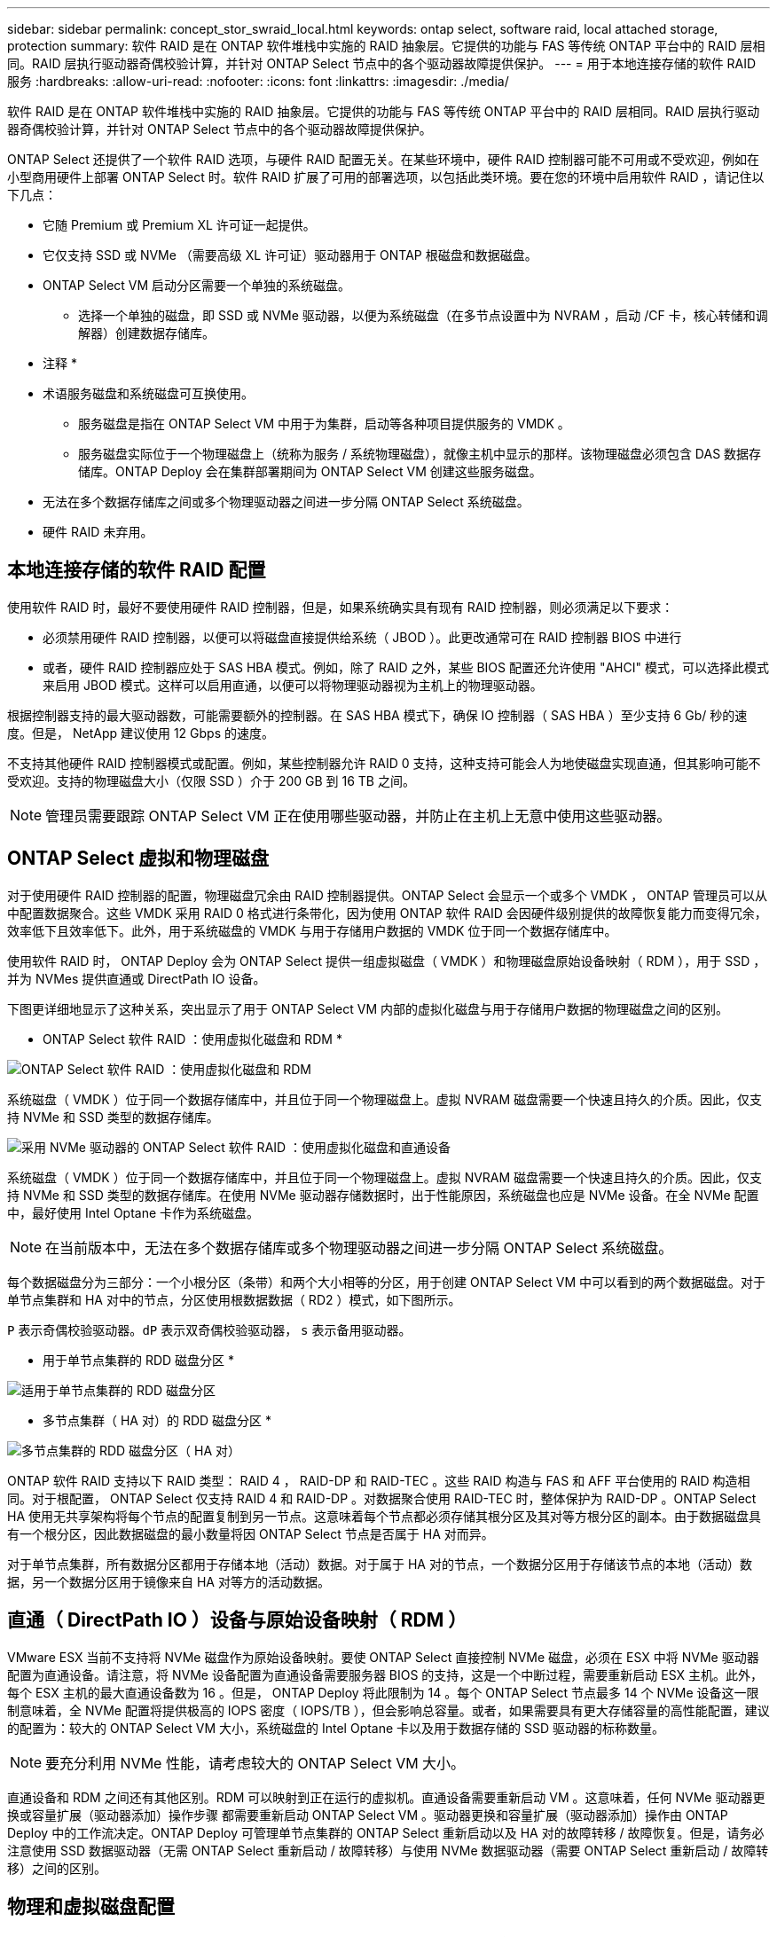 ---
sidebar: sidebar 
permalink: concept_stor_swraid_local.html 
keywords: ontap select, software raid, local attached storage, protection 
summary: 软件 RAID 是在 ONTAP 软件堆栈中实施的 RAID 抽象层。它提供的功能与 FAS 等传统 ONTAP 平台中的 RAID 层相同。RAID 层执行驱动器奇偶校验计算，并针对 ONTAP Select 节点中的各个驱动器故障提供保护。 
---
= 用于本地连接存储的软件 RAID 服务
:hardbreaks:
:allow-uri-read: 
:nofooter: 
:icons: font
:linkattrs: 
:imagesdir: ./media/


[role="lead"]
软件 RAID 是在 ONTAP 软件堆栈中实施的 RAID 抽象层。它提供的功能与 FAS 等传统 ONTAP 平台中的 RAID 层相同。RAID 层执行驱动器奇偶校验计算，并针对 ONTAP Select 节点中的各个驱动器故障提供保护。

ONTAP Select 还提供了一个软件 RAID 选项，与硬件 RAID 配置无关。在某些环境中，硬件 RAID 控制器可能不可用或不受欢迎，例如在小型商用硬件上部署 ONTAP Select 时。软件 RAID 扩展了可用的部署选项，以包括此类环境。要在您的环境中启用软件 RAID ，请记住以下几点：

* 它随 Premium 或 Premium XL 许可证一起提供。
* 它仅支持 SSD 或 NVMe （需要高级 XL 许可证）驱动器用于 ONTAP 根磁盘和数据磁盘。
* ONTAP Select VM 启动分区需要一个单独的系统磁盘。
+
** 选择一个单独的磁盘，即 SSD 或 NVMe 驱动器，以便为系统磁盘（在多节点设置中为 NVRAM ，启动 /CF 卡，核心转储和调解器）创建数据存储库。




* 注释 *

* 术语服务磁盘和系统磁盘可互换使用。
+
** 服务磁盘是指在 ONTAP Select VM 中用于为集群，启动等各种项目提供服务的 VMDK 。
** 服务磁盘实际位于一个物理磁盘上（统称为服务 / 系统物理磁盘），就像主机中显示的那样。该物理磁盘必须包含 DAS 数据存储库。ONTAP Deploy 会在集群部署期间为 ONTAP Select VM 创建这些服务磁盘。


* 无法在多个数据存储库之间或多个物理驱动器之间进一步分隔 ONTAP Select 系统磁盘。
* 硬件 RAID 未弃用。




== 本地连接存储的软件 RAID 配置

使用软件 RAID 时，最好不要使用硬件 RAID 控制器，但是，如果系统确实具有现有 RAID 控制器，则必须满足以下要求：

* 必须禁用硬件 RAID 控制器，以便可以将磁盘直接提供给系统（ JBOD ）。此更改通常可在 RAID 控制器 BIOS 中进行
* 或者，硬件 RAID 控制器应处于 SAS HBA 模式。例如，除了 RAID 之外，某些 BIOS 配置还允许使用 "AHCI" 模式，可以选择此模式来启用 JBOD 模式。这样可以启用直通，以便可以将物理驱动器视为主机上的物理驱动器。


根据控制器支持的最大驱动器数，可能需要额外的控制器。在 SAS HBA 模式下，确保 IO 控制器（ SAS HBA ）至少支持 6 Gb/ 秒的速度。但是， NetApp 建议使用 12 Gbps 的速度。

不支持其他硬件 RAID 控制器模式或配置。例如，某些控制器允许 RAID 0 支持，这种支持可能会人为地使磁盘实现直通，但其影响可能不受欢迎。支持的物理磁盘大小（仅限 SSD ）介于 200 GB 到 16 TB 之间。


NOTE: 管理员需要跟踪 ONTAP Select VM 正在使用哪些驱动器，并防止在主机上无意中使用这些驱动器。



== ONTAP Select 虚拟和物理磁盘

对于使用硬件 RAID 控制器的配置，物理磁盘冗余由 RAID 控制器提供。ONTAP Select 会显示一个或多个 VMDK ， ONTAP 管理员可以从中配置数据聚合。这些 VMDK 采用 RAID 0 格式进行条带化，因为使用 ONTAP 软件 RAID 会因硬件级别提供的故障恢复能力而变得冗余，效率低下且效率低下。此外，用于系统磁盘的 VMDK 与用于存储用户数据的 VMDK 位于同一个数据存储库中。

使用软件 RAID 时， ONTAP Deploy 会为 ONTAP Select 提供一组虚拟磁盘（ VMDK ）和物理磁盘原始设备映射（ RDM ），用于 SSD ，并为 NVMes 提供直通或 DirectPath IO 设备。

下图更详细地显示了这种关系，突出显示了用于 ONTAP Select VM 内部的虚拟化磁盘与用于存储用户数据的物理磁盘之间的区别。

* ONTAP Select 软件 RAID ：使用虚拟化磁盘和 RDM *

image:ST_18.PNG["ONTAP Select 软件 RAID ：使用虚拟化磁盘和 RDM"]

系统磁盘（ VMDK ）位于同一个数据存储库中，并且位于同一个物理磁盘上。虚拟 NVRAM 磁盘需要一个快速且持久的介质。因此，仅支持 NVMe 和 SSD 类型的数据存储库。

image:ST_19.PNG["采用 NVMe 驱动器的 ONTAP Select 软件 RAID ：使用虚拟化磁盘和直通设备"]

系统磁盘（ VMDK ）位于同一个数据存储库中，并且位于同一个物理磁盘上。虚拟 NVRAM 磁盘需要一个快速且持久的介质。因此，仅支持 NVMe 和 SSD 类型的数据存储库。在使用 NVMe 驱动器存储数据时，出于性能原因，系统磁盘也应是 NVMe 设备。在全 NVMe 配置中，最好使用 Intel Optane 卡作为系统磁盘。


NOTE: 在当前版本中，无法在多个数据存储库或多个物理驱动器之间进一步分隔 ONTAP Select 系统磁盘。

每个数据磁盘分为三部分：一个小根分区（条带）和两个大小相等的分区，用于创建 ONTAP Select VM 中可以看到的两个数据磁盘。对于单节点集群和 HA 对中的节点，分区使用根数据数据（ RD2 ）模式，如下图所示。

`P` 表示奇偶校验驱动器。`dP` 表示双奇偶校验驱动器， `s` 表示备用驱动器。

* 用于单节点集群的 RDD 磁盘分区 *

image:ST_19.jpg["适用于单节点集群的 RDD 磁盘分区"]

* 多节点集群（ HA 对）的 RDD 磁盘分区 *

image:ST_20.jpg["多节点集群的 RDD 磁盘分区（ HA 对）"]

ONTAP 软件 RAID 支持以下 RAID 类型： RAID 4 ， RAID-DP 和 RAID-TEC 。这些 RAID 构造与 FAS 和 AFF 平台使用的 RAID 构造相同。对于根配置， ONTAP Select 仅支持 RAID 4 和 RAID-DP 。对数据聚合使用 RAID-TEC 时，整体保护为 RAID-DP 。ONTAP Select HA 使用无共享架构将每个节点的配置复制到另一节点。这意味着每个节点都必须存储其根分区及其对等方根分区的副本。由于数据磁盘具有一个根分区，因此数据磁盘的最小数量将因 ONTAP Select 节点是否属于 HA 对而异。

对于单节点集群，所有数据分区都用于存储本地（活动）数据。对于属于 HA 对的节点，一个数据分区用于存储该节点的本地（活动）数据，另一个数据分区用于镜像来自 HA 对等方的活动数据。



== 直通（ DirectPath IO ）设备与原始设备映射（ RDM ）

VMware ESX 当前不支持将 NVMe 磁盘作为原始设备映射。要使 ONTAP Select 直接控制 NVMe 磁盘，必须在 ESX 中将 NVMe 驱动器配置为直通设备。请注意，将 NVMe 设备配置为直通设备需要服务器 BIOS 的支持，这是一个中断过程，需要重新启动 ESX 主机。此外，每个 ESX 主机的最大直通设备数为 16 。但是， ONTAP Deploy 将此限制为 14 。每个 ONTAP Select 节点最多 14 个 NVMe 设备这一限制意味着，全 NVMe 配置将提供极高的 IOPS 密度（ IOPS/TB ），但会影响总容量。或者，如果需要具有更大存储容量的高性能配置，建议的配置为：较大的 ONTAP Select VM 大小，系统磁盘的 Intel Optane 卡以及用于数据存储的 SSD 驱动器的标称数量。


NOTE: 要充分利用 NVMe 性能，请考虑较大的 ONTAP Select VM 大小。

直通设备和 RDM 之间还有其他区别。RDM 可以映射到正在运行的虚拟机。直通设备需要重新启动 VM 。这意味着，任何 NVMe 驱动器更换或容量扩展（驱动器添加）操作步骤 都需要重新启动 ONTAP Select VM 。驱动器更换和容量扩展（驱动器添加）操作由 ONTAP Deploy 中的工作流决定。ONTAP Deploy 可管理单节点集群的 ONTAP Select 重新启动以及 HA 对的故障转移 / 故障恢复。但是，请务必注意使用 SSD 数据驱动器（无需 ONTAP Select 重新启动 / 故障转移）与使用 NVMe 数据驱动器（需要 ONTAP Select 重新启动 / 故障转移）之间的区别。



== 物理和虚拟磁盘配置

为了提供更加简化的用户体验， ONTAP Deploy 会自动从指定的数据存储库（物理系统磁盘）配置系统（虚拟）磁盘，并将其连接到 ONTAP Select VM 。此操作会在初始设置期间自动执行，以便 ONTAP Select VM 可以启动。RDM 将进行分区，并自动构建根聚合。如果 ONTAP Select 节点属于 HA 对，则数据分区会自动分配给本地存储池和镜像存储池。此分配会在集群创建操作和存储添加操作期间自动进行。

由于 ONTAP Select VM 上的数据磁盘与底层物理磁盘相关联，因此使用更多物理磁盘创建配置会对性能产生影响。


NOTE: 根聚合的 RAID 组类型取决于可用磁盘的数量。ONTAP Deploy 会选择适当的 RAID 组类型。如果为节点分配了足够的磁盘，则会使用 RAID-DP ，否则会创建 RAID-4 根聚合。

在使用软件 RAID 向 ONTAP Select VM 添加容量时，管理员必须考虑物理驱动器大小和所需的驱动器数量。有关详细信息，请参见一节 link:concept_stor_capacity_inc.html["增加存储容量"]。

与 FAS 和 AFF 系统类似，只能向现有 RAID 组添加容量相等或更大的驱动器。容量较大的驱动器的大小合适。如果要创建新的 RAID 组，则新的 RAID 组大小应与现有 RAID 组大小匹配，以确保整体聚合性能不会下降。



== 将ONTAP Select磁盘与对应的ESX磁盘进行匹配

ONTAP Select 磁盘通常标记为 NET x.y 。您可以使用以下 ONTAP 命令获取磁盘 UUID ：

[listing]
----
<system name>::> disk show NET-1.1
Disk: NET-1.1
Model: Micron_5100_MTFD
Serial Number: 1723175C0B5E
UID: *500A0751:175C0B5E*:00000000:00000000:00000000:00000000:00000000:00000000:00000000:00000000
BPS: 512
Physical Size: 894.3GB
Position: shared
Checksum Compatibility: advanced_zoned
Aggregate: -
Plex: -This UID can be matched with the device UID displayed in the ‘storage devices’ tab for the ESX host
----
image:ST_21.jpg["将 ONTAP Select 磁盘与相应的 ESX 磁盘匹配"]

在 ESXi Shell 中，您可以输入以下命令，使给定物理磁盘（通过 na.unique-id 标识）的 LED 闪烁。

[listing]
----
esxcli storage core device set -d <naa_id> -l=locator -L=<seconds>
----


== 使用软件 RAID 时出现多个驱动器故障

系统可能会遇到多个驱动器同时处于故障状态的情况。系统的行为取决于聚合 RAID 保护和故障驱动器的数量。

RAID4 聚合可以承受一个磁盘故障， RAID-DP 聚合可以承受两个磁盘故障，而 RAID-TEC 聚合可以承受三个磁盘故障。

如果故障磁盘数小于 RAID 类型支持的最大故障数，并且备用磁盘可用，则重建过程将自动开始。如果备用磁盘不可用，则聚合将在降级状态下提供数据，直到添加备用磁盘为止。

如果故障磁盘数超过 RAID 类型支持的最大故障数，则本地丛将标记为故障，并且聚合状态为降级。数据由 HA 配对节点上的第二个丛提供。这意味着，节点 1 的任何 I/O 请求都会通过集群互连端口 e0e （ iSCSI ）发送到物理上位于节点 2 上的磁盘。如果第二个丛也发生故障，则聚合将标记为发生故障，并且数据不可用。

必须删除并重新创建故障丛，才能恢复正确的数据镜像。请注意，如果多磁盘故障导致数据聚合降级，则根聚合也会降级。ONTAP Select 使用根 - 数据 - 数据（ RDD ）分区方案将每个物理驱动器拆分为一个根分区和两个数据分区。因此，丢失一个或多个磁盘可能会影响多个聚合，包括本地根聚合或远程根聚合的副本，以及本地数据聚合和远程数据聚合的副本。

[listing]
----
C3111E67::> storage aggregate plex delete -aggregate aggr1 -plex plex1
Warning: Deleting plex "plex1" of mirrored aggregate "aggr1" in a non-shared HA configuration will disable its synchronous mirror protection and disable
         negotiated takeover of node "sti-rx2540-335a" when aggregate "aggr1" is online.
Do you want to continue? {y|n}: y
[Job 78] Job succeeded: DONE

C3111E67::> storage aggregate mirror -aggregate aggr1
Info: Disks would be added to aggregate "aggr1" on node "sti-rx2540-335a" in the following manner:
      Second Plex
        RAID Group rg0, 5 disks (advanced_zoned checksum, raid_dp)
                                                            Usable Physical
          Position   Disk                      Type           Size     Size
          ---------- ------------------------- ---------- -------- --------
          shared     NET-3.2                   SSD               -        -
          shared     NET-3.3                   SSD               -        -
          shared     NET-3.4                   SSD         208.4GB  208.4GB
          shared     NET-3.5                   SSD         208.4GB  208.4GB
          shared     NET-3.12                  SSD         208.4GB  208.4GB

      Aggregate capacity available for volume use would be 526.1GB.
      625.2GB would be used from capacity license.
Do you want to continue? {y|n}: y

C3111E67::> storage aggregate show-status -aggregate aggr1
Owner Node: sti-rx2540-335a
 Aggregate: aggr1 (online, raid_dp, mirrored) (advanced_zoned checksums)
  Plex: /aggr1/plex0 (online, normal, active, pool0)
   RAID Group /aggr1/plex0/rg0 (normal, advanced_zoned checksums)
                                                              Usable Physical
     Position Disk                        Pool Type     RPM     Size     Size Status
     -------- --------------------------- ---- ----- ------ -------- -------- ----------
     shared   NET-1.1                      0   SSD        -  205.1GB  447.1GB (normal)
     shared   NET-1.2                      0   SSD        -  205.1GB  447.1GB (normal)
     shared   NET-1.3                      0   SSD        -  205.1GB  447.1GB (normal)
     shared   NET-1.10                     0   SSD        -  205.1GB  447.1GB (normal)
     shared   NET-1.11                     0   SSD        -  205.1GB  447.1GB (normal)
  Plex: /aggr1/plex3 (online, normal, active, pool1)
   RAID Group /aggr1/plex3/rg0 (normal, advanced_zoned checksums)
                                                              Usable Physical
     Position Disk                        Pool Type     RPM     Size     Size Status
     -------- --------------------------- ---- ----- ------ -------- -------- ----------
     shared   NET-3.2                      1   SSD        -  205.1GB  447.1GB (normal)
     shared   NET-3.3                      1   SSD        -  205.1GB  447.1GB (normal)
     shared   NET-3.4                      1   SSD        -  205.1GB  447.1GB (normal)
     shared   NET-3.5                      1   SSD        -  205.1GB  447.1GB (normal)
     shared   NET-3.12                     1   SSD        -  205.1GB  447.1GB (normal)
10 entries were displayed..
----

NOTE: 要测试或模拟一个或多个驱动器故障，请使用 `storage disk fail -disk NET-x.y -immediate` 命令。如果系统中有备用磁盘，聚合将开始重建。您可以使用命令 `storage aggregate show` 检查重建的状态。您可以使用 ONTAP Deploy 删除模拟故障驱动器。请注意， ONTAP 已将此驱动器标记为 `Broken` 。驱动器实际上未损坏，可以使用 ONTAP Deploy 重新添加。要擦除损坏的标签，请在 ONTAP Select 命令行界面中输入以下命令：

[listing]
----
set advanced
disk unfail -disk NET-x.y -spare true
disk show -broken
----
最后一个命令的输出应为空。



== 虚拟化 NVRAM

NetApp FAS 系统通常配备物理 NVRAM PCI 卡。此卡是一种高性能卡，包含非易失性闪存，可显著提升写入性能。为此，它授予 ONTAP 立即确认传入的写入客户端的能力。此外，它还可以计划在一个称为转存的过程中将修改后的数据块移回速度较慢的存储介质。

商用系统通常不安装此类设备。因此， NVRAM 卡的功能已虚拟化并置于 ONTAP Select 系统启动磁盘上的分区中。因此，放置实例的系统虚拟磁盘极为重要。
